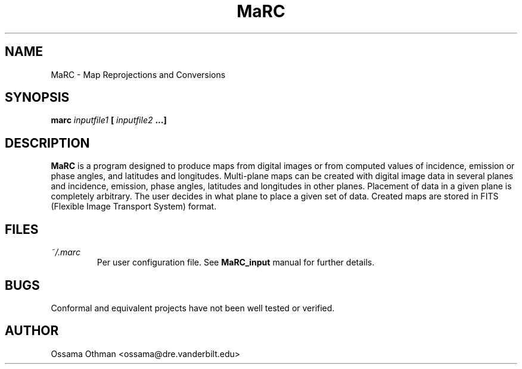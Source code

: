.\" Process this file with
.\" groff -man -Tascii marc.1
.\"
.TH MaRC 1 "JUNE 1998" "Data Visualization" "User Manuals"
.SH NAME
MaRC \- Map Reprojections and Conversions
.SH SYNOPSIS
.B marc 
.I inputfile1 
.B [
.I inputfile2
.B ...]
.SH DESCRIPTION
.B MaRC
is a program designed to produce maps from digital images or from computed
values of incidence, emission or phase angles, and latitudes and
longitudes.  Multi-plane maps can be created with digital image data
in several planes and incidence, emission, phase angles, latitudes and
longitudes in other planes.  Placement of data in a given plane is
completely arbitrary.  The user decides in what plane to place a given
set of data.  Created maps are stored in FITS (Flexible Image
Transport System) format.
.SH FILES
.I ~/.marc
.RS
Per user configuration file. See
.BR MaRC_input
manual for further details.
.SH BUGS
Conformal and equivalent projects have not been well tested or
verified.
.SH AUTHOR
Ossama Othman <ossama@dre.vanderbilt.edu>
